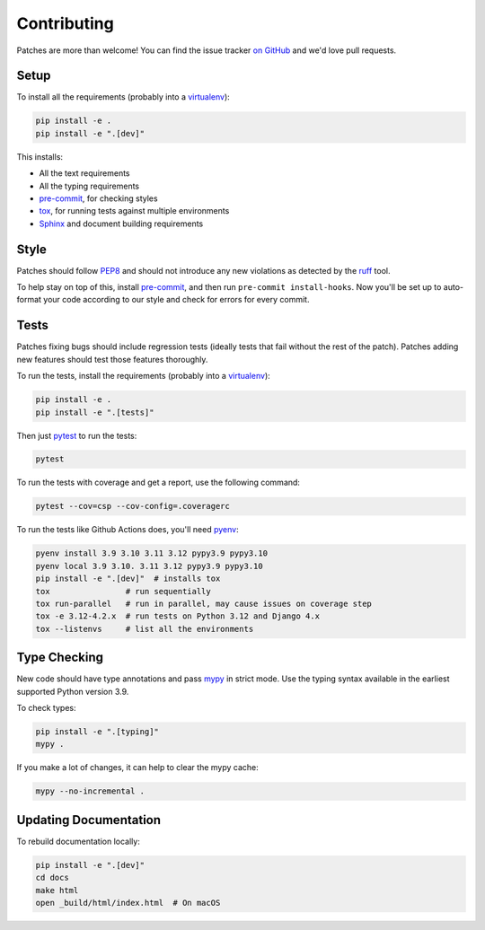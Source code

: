 .. _contributing-chapter:

============
Contributing
============

Patches are more than welcome! You can find the issue tracker `on GitHub
<https://github.com/mozilla/django-csp/issues>`_ and we'd love pull
requests.

Setup
=====
To install all the requirements (probably into a virtualenv_):

.. code-block:: bash

    pip install -e .
    pip install -e ".[dev]"

This installs:

* All the text requirements
* All the typing requirements
* pre-commit_, for checking styles
* tox_, for running tests against multiple environments
* Sphinx_ and document building requirements

Style
=====

Patches should follow PEP8_ and should not introduce any new violations
as detected by the ruff_ tool.

To help stay on top of this, install pre-commit_, and then run ``pre-commit install-hooks``. Now you'll be set up
to auto-format your code according to our style and check for errors for every commit.

Tests
=====

Patches fixing bugs should include regression tests (ideally tests that
fail without the rest of the patch). Patches adding new features should
test those features thoroughly.

To run the tests, install the requirements (probably into a virtualenv_):

.. code-block:: bash

    pip install -e .
    pip install -e ".[tests]"

Then just `pytest`_ to run the tests:

.. code-block:: bash

    pytest

To run the tests with coverage and get a report, use the following command:

.. code-block:: bash

    pytest --cov=csp --cov-config=.coveragerc

To run the tests like Github Actions does, you'll need pyenv_:

.. code-block:: bash

    pyenv install 3.9 3.10 3.11 3.12 pypy3.9 pypy3.10
    pyenv local 3.9 3.10. 3.11 3.12 pypy3.9 pypy3.10
    pip install -e ".[dev]"  # installs tox
    tox                # run sequentially
    tox run-parallel   # run in parallel, may cause issues on coverage step
    tox -e 3.12-4.2.x  # run tests on Python 3.12 and Django 4.x
    tox --listenvs     # list all the environments

Type Checking
=============

New code should have type annotations and pass mypy_ in strict mode. Use the
typing syntax available in the earliest supported Python version 3.9.

To check types:

.. code-block:: bash

    pip install -e ".[typing]"
    mypy .

If you make a lot of changes, it can help to clear the mypy cache:

.. code-block:: bash

    mypy --no-incremental .

Updating Documentation
======================

To rebuild documentation locally:

.. code-block:: bash

    pip install -e ".[dev]"
    cd docs
    make html
    open _build/html/index.html  # On macOS

.. _PEP8: http://www.python.org/dev/peps/pep-0008/
.. _Sphinx: https://www.sphinx-doc.org/en/master/index.html
.. _mypy: https://mypy.readthedocs.io/en/stable/
.. _pre-commit: https://pre-commit.com/#install
.. _pyenv: https://github.com/pyenv/pyenv
.. _pytest: https://pytest.org/latest/usage.html
.. _ruff: https://pypi.org/project/ruff/
.. _tox: https://tox.wiki/en/stable/
.. _virtualenv: http://www.virtualenv.org/
